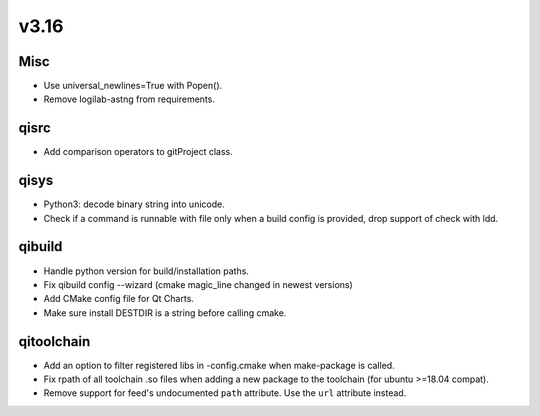 v3.16
=====

Misc
----

* Use universal_newlines=True with Popen().
* Remove logilab-astng from requirements.

qisrc
-----

* Add comparison operators to gitProject class.

qisys
-----

* Python3: decode binary string into unicode.
* Check if a command is runnable with file only when a build config is provided, drop support of check with ldd.

qibuild
-------

* Handle python version for build/installation paths.
* Fix qibuild config --wizard (cmake magic_line changed in newest versions)
* Add CMake config file for Qt Charts.
* Make sure install DESTDIR is a string before calling cmake.

qitoolchain
-----------

* Add an option to filter registered libs in -config.cmake when make-package is called.
* Fix rpath of all toolchain .so files when adding a new package to the toolchain (for ubuntu >=18.04 compat).
* Remove support for feed's undocumented ``path`` attribute.
  Use the ``url`` attribute instead.

